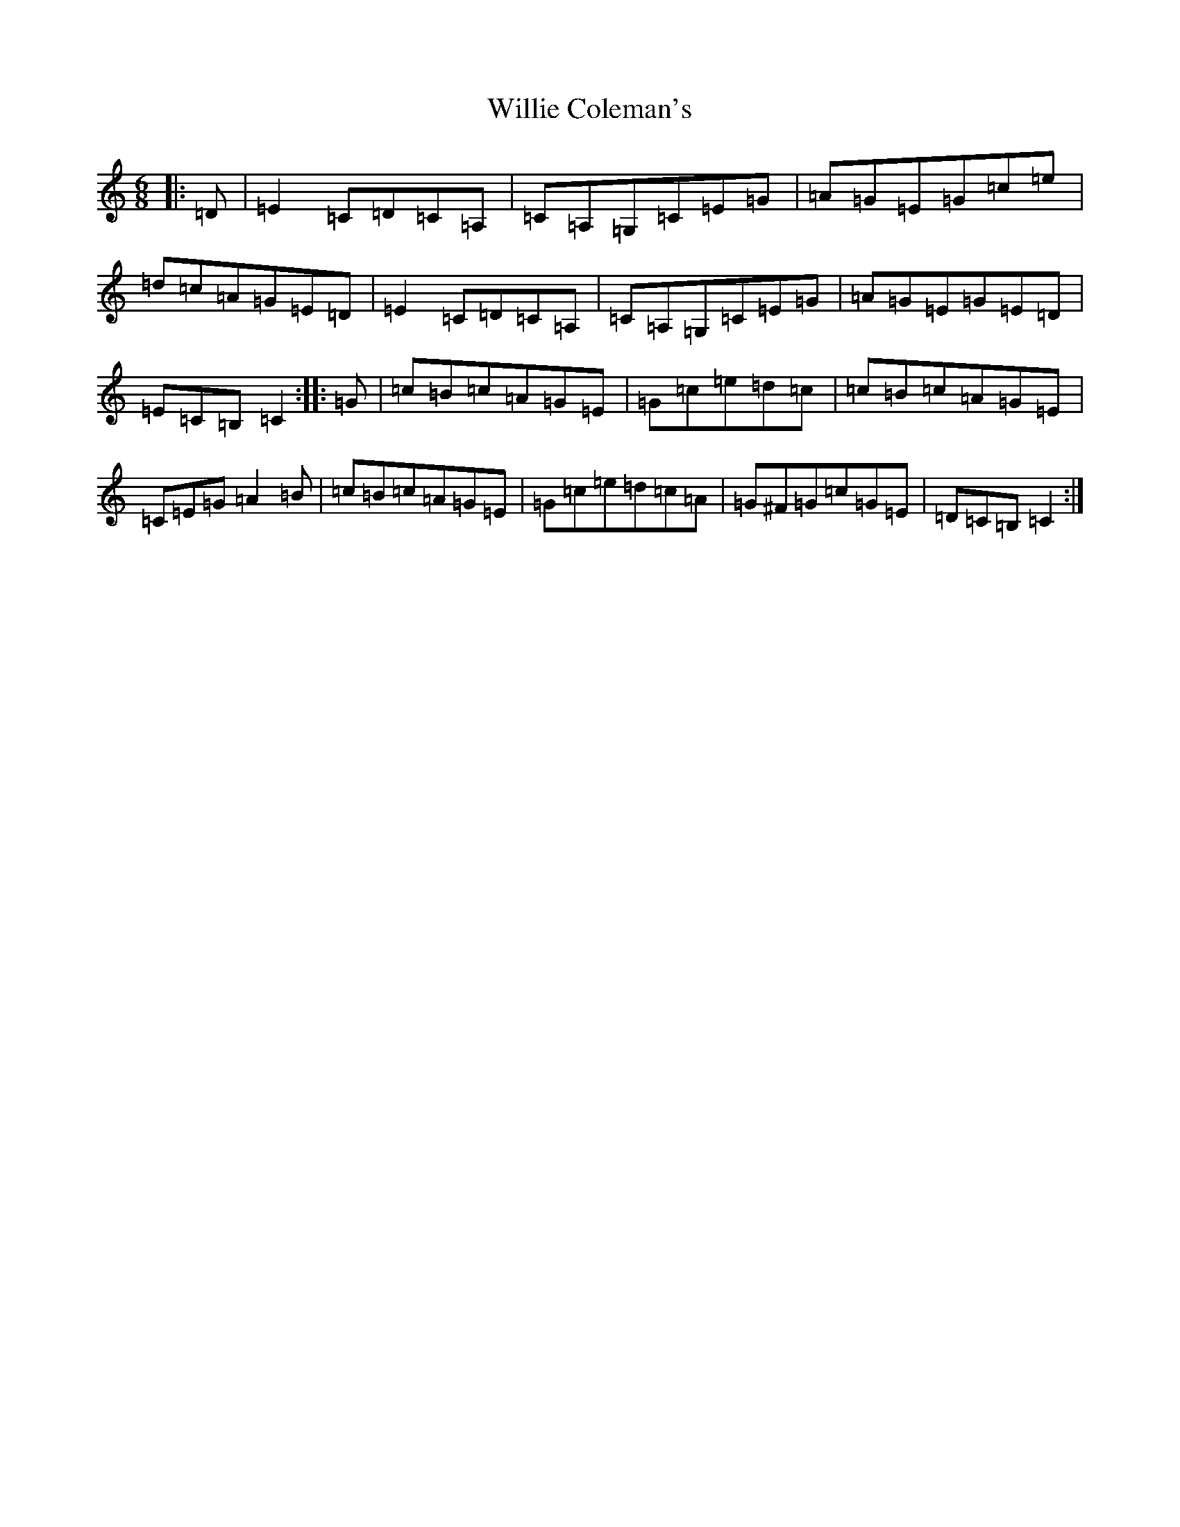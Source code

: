 X: 22560
T: Willie Coleman's
S: https://thesession.org/tunes/476#setting13367
Z: G Major
R: jig
M: 6/8
L: 1/8
K: C Major
|:=D|=E2=C=D=C=A,|=C=A,=G,=C=E=G|=A=G=E=G=c=e|=d=c=A=G=E=D|=E2=C=D=C=A,|=C=A,=G,=C=E=G|=A=G=E=G=E=D|=E=C=B,=C2:||:=G|=c=B=c=A=G=E|=G=c=e=d=c|=c=B=c=A=G=E|=C=E=G=A2=B|=c=B=c=A=G=E|=G=c=e=d=c=A|=G^F=G=c=G=E|=D=C=B,=C2:|